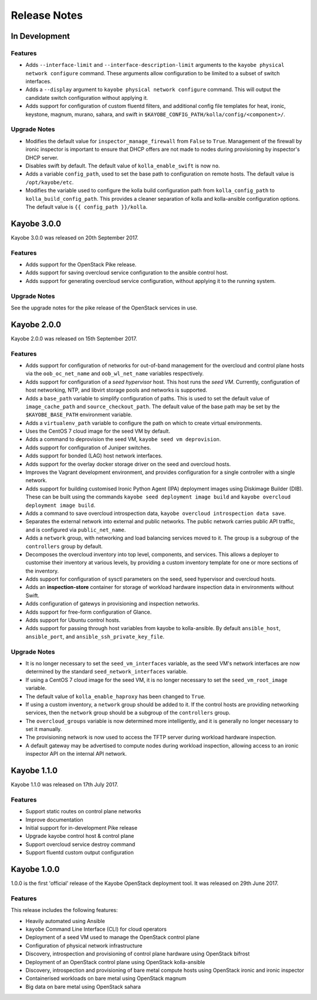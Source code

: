 =============
Release Notes
=============

In Development
==============

Features
--------

* Adds ``--interface-limit`` and ``--interface-description-limit`` arguments to
  the ``kayobe physical network configure`` command.  These arguments allow
  configuration to be limited to a subset of switch interfaces.
* Adds a ``--display`` argument to ``kayobe physical network configure``
  command.  This will output the candidate switch configuration without
  applying it.
* Adds support for configuration of custom fluentd filters, and additional
  config file templates for heat, ironic, keystone, magnum, murano, sahara, and
  swift in ``$KAYOBE_CONFIG_PATH/kolla/config/<component>/``.

Upgrade Notes
-------------

* Modifies the default value for ``inspector_manage_firewall`` from ``False``
  to ``True``.  Management of the firewall by ironic inspector is important to
  ensure that DHCP offers are not made to nodes during provisioning by
  inspector's DHCP server.
* Disables swift by default. The default value of ``kolla_enable_swift`` is
  now ``no``.
* Adds a variable ``config_path``, used to set the base path to configuration
  on remote hosts. The default value is ``/opt/kayobe/etc``.
* Modifies the variable used to configure the kolla build configuration path
  from ``kolla_config_path`` to ``kolla_build_config_path``.  This provides a
  cleaner separation of kolla and kolla-ansible configuration options. The
  default value is ``{{ config_path }}/kolla``.

Kayobe 3.0.0
============

Kayobe 3.0.0 was released on 20th September 2017.

Features
--------

* Adds support for the OpenStack Pike release.
* Adds support for saving overcloud service configuration to the ansible
  control host.
* Adds support for generating overcloud service configuration, without applying
  it to the running system.

Upgrade Notes
-------------

See the upgrade notes for the pike release of the OpenStack services in use.

Kayobe 2.0.0
============

Kayobe 2.0.0 was released on 15th September 2017.

Features
--------

* Adds support for configuration of networks for out-of-band management for
  the overcloud and control plane hosts via the ``oob_oc_net_name`` and
  ``oob_wl_net_name`` variables respectively.
* Adds support for configuration of a *seed hypervisor* host. This host runs
  the *seed VM*. Currently, configuration of host networking, NTP, and libvirt
  storage pools and networks is supported.
* Adds a ``base_path`` variable to simplify configuration of paths. This is
  used to set the default value of ``image_cache_path`` and
  ``source_checkout_path``. The default value of the base path may be set by
  the ``$KAYOBE_BASE_PATH`` environment variable.
* Adds a ``virtualenv_path`` variable to configure the path on which to create
  virtual environments.
* Uses the CentOS 7 cloud image for the seed VM by default.
* Adds a command to deprovision the seed VM, ``kayobe seed vm deprovision``.
* Adds support for configuration of Juniper switches.
* Adds support for bonded (LAG) host network interfaces.
* Adds support for the overlay docker storage driver on the seed and overcloud
  hosts.
* Improves the Vagrant development environment, and provides configuration for
  a single controller with a single network.
* Adds support for building customised Ironic Python Agent (IPA) deployment
  images using Diskimage Builder (DIB). These can be built using the commands
  ``kayobe seed deployment image build`` and
  ``kayobe overcloud deployment image build``.
* Adds a command to save overcloud introspection data,
  ``kayobe overcloud introspection data save``.
* Separates the external network into external and public networks. The public
  network carries public API traffic, and is configured via
  ``public_net_name``.
* Adds a ``network`` group, with networking and load balancing services moved
  to it. The group is a subgroup of the ``controllers`` group by default.
* Decomposes the overcloud inventory into top level, components, and services.
  This allows a deployer to customise their inventory at various levels, by
  providing a custom inventory template for one or more sections of the
  inventory.
* Adds support for configuration of sysctl parameters on the seed, seed
  hypervisor and overcloud hosts.
* Adds an **inspection-store** container for storage of workload hardware
  inspection data in environments without Swift.
* Adds configuration of gatewys in provisioning and inspection networks.
* Adds support for free-form configuration of Glance.
* Adds support for Ubuntu control hosts.
* Adds support for passing through host variables from kayobe to kolla-ansible.
  By default ``ansible_host``, ``ansible_port``, and
  ``ansible_ssh_private_key_file``.

Upgrade Notes
-------------

* It is no longer necessary to set the ``seed_vm_interfaces`` variable, as
  the seed VM's network interfaces are now determined by the standard
  ``seed_network_interfaces`` variable.
* If using a CentOS 7 cloud image for the seed VM, it is no longer necessary to
  set the ``seed_vm_root_image`` variable.
* The default value of ``kolla_enable_haproxy`` has been changed to ``True``.
* If using a custom inventory, a ``network`` group should be added to it. If
  the control hosts are providing networking services, then the ``network``
  group should be a subgroup of the ``controllers`` group.
* The ``overcloud_groups`` variable is now determined more intelligently, and
  it is generally no longer necessary to set it manually.
* The provisioning network is now used to access the TFTP server during
  workload hardware inspection.
* A default gateway may be advertised to compute nodes during workload
  inspection, allowing access to an ironic inspector API on the internal API
  network.

Kayobe 1.1.0
============

Kayobe 1.1.0 was released on 17th July 2017.

Features
--------

* Support static routes on control plane networks
* Improve documentation
* Initial support for in-development Pike release
* Upgrade kayobe control host & control plane
* Support overcloud service destroy command
* Support fluentd custom output configuration

Kayobe 1.0.0
============

1.0.0 is the first 'official' release of the Kayobe OpenStack deployment tool.
It was released on 29th June 2017.

Features
--------

This release includes the following features:

* Heavily automated using Ansible
* ``kayobe`` Command Line Interface (CLI) for cloud operators
* Deployment of a seed VM used to manage the OpenStack control plane
* Configuration of physical network infrastructure
* Discovery, introspection and provisioning of control plane hardware using
  OpenStack bifrost
* Deployment of an OpenStack control plane using OpenStack kolla-ansible
* Discovery, introspection and provisioning of bare metal compute hosts using
  OpenStack ironic and ironic inspector
* Containerised workloads on bare metal using OpenStack magnum
* Big data on bare metal using OpenStack sahara
